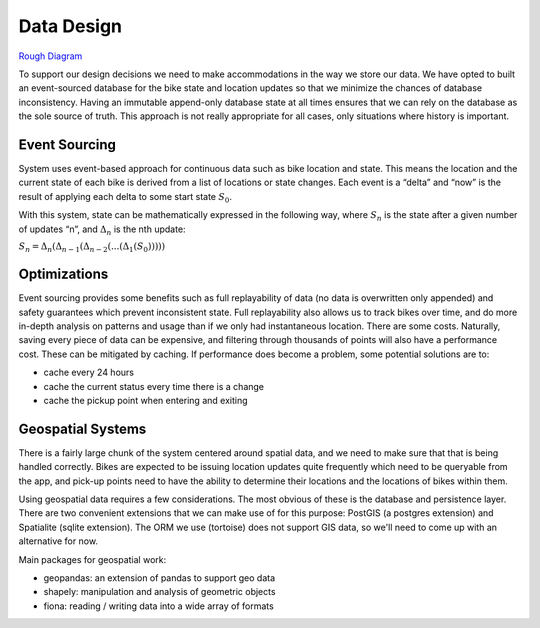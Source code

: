 Data Design
===========

`Rough Diagram`_

To support our design decisions we need to make accommodations in the way we store our data. We have opted to built an
event-sourced database for the bike state and location updates so that we minimize the chances of database inconsistency.
Having an immutable append-only database state at all times ensures that we can rely on the database as the sole source
of truth. This approach is not really appropriate for all cases, only situations where history is important.

Event Sourcing
--------------

System uses event-based approach for continuous data such as bike location and state. This means the location and the
current state of each bike is derived from a list of locations or state changes. Each event is a “delta” and “now” is
the result of applying each delta to some start state :math:`S_0`.

With this system, state can be mathematically expressed in the following way, where :math:`S_n` is the state after a given
number of updates “n”, and :math:`Δ_n` is the nth update:

:math:`S_n = Δ_n(Δ_{n-1}(Δ_{n-2}(...(Δ_1(S_0)))))`

Optimizations
-------------

Event sourcing provides some benefits such as full replayability of data (no data is overwritten only appended) and
safety guarantees which prevent inconsistent state. Full replayability also allows us to track bikes over time, and
do more in-depth analysis on patterns and usage than if we only had instantaneous location. There are some costs.
Naturally, saving every piece of data can be expensive, and filtering through thousands of points will also have a
performance cost. These can be mitigated by caching. If performance does become a problem, some potential solutions
are to:

- cache every 24 hours
- cache the current status every time there is a change
- cache the pickup point when entering and exiting

Geospatial Systems
------------------

There is a fairly large chunk of the system centered around spatial data, and we need to make sure that that is being
handled correctly. Bikes are expected to be issuing location updates quite frequently which need to be queryable
from the app, and pick-up points need to have the ability to determine their locations and the locations of bikes
within them.

Using geospatial data requires a few considerations. The most obvious of these is the database and persistence layer.
There are two convenient extensions that we can make use of for this purpose: PostGIS (a postgres extension) and
Spatialite (sqlite extension). The ORM we use (tortoise) does not support GIS data, so we'll need to come up with an
alternative for now.

Main packages for geospatial work:

- geopandas: an extension of pandas to support geo data
- shapely: manipulation and analysis of geometric objects
- fiona: reading / writing data into a wide array of formats

.. _`Rough Diagram`: https://www.draw.io/?sync=auto#G19cywQg9haU56ooBHvOwxTKpP9u3oMNoG

